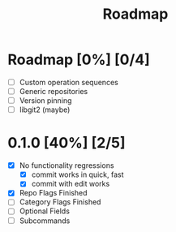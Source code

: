 #+title: Roadmap

* Roadmap [0%] [0/4]
- [ ] Custom operation sequences
- [ ] Generic repositories
- [ ] Version pinning
- [ ] libgit2 (maybe)
* 0.1.0 [40%] [2/5]
- [X] No functionality regressions
  - [X] commit works in quick, fast
  - [X] commit with edit works
- [X] Repo Flags Finished
- [ ] Category Flags Finished
- [-] Optional Fields
- [ ] Subcommands
